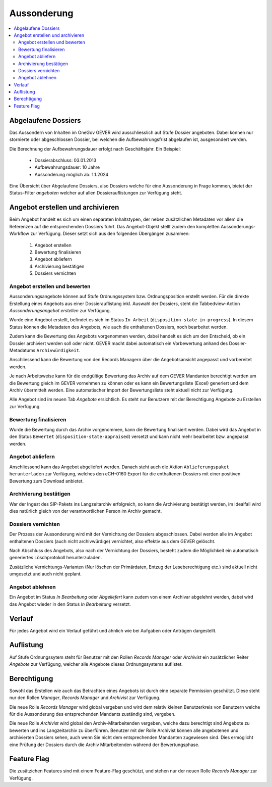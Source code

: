 Aussonderung
============

.. contents::
   :local:
   :backlinks: none


Abgelaufene Dossiers
--------------------
Das Aussondern von Inhalten im OneGov GEVER wird ausschliesslich auf Stufe
Dossier angeboten. Dabei können nur stornierte oder abgeschlossen Dossier,
bei welchen die Aufbewahrungsfrist abgelaufen ist, ausgesondert werden.

Die Berechnung der Aufbewahrungsdauer erfolgt nach Geschäftsjahr. Ein Beispiel:

   - Dossierabschluss: 03.01.2013

   - Aufbewahrungsdauer: 10 Jahre

   - Aussonderung möglich ab: 1.1.2024

Eine Übersicht über Abgelaufene Dossiers, also Dossiers welche für eine
Aussonderung in Frage kommen, bietet der Status-Filter `angeboten` welcher auf
allen Dossierauflistungen zur Verfügung steht.


Angebot erstellen und archivieren
---------------------------------
Beim Angebot handelt es sich um einen separaten Inhaltstypen, der neben
zusätzlichen Metadaten vor allem die Referenzen auf die entsprechenden Dossiers
führt. Das Angebot-Objekt stellt zudem den kompletten Aussonderungs-Workflow
zur Verfügung. Dieser setzt sich aus den folgenden Übergängen zusammen:

 1. Angebot erstellen
 2. Bewertung finalisieren
 3. Angebot abliefern
 4. Archivierung bestätigen
 5. Dossiers vernichten

|img-aussonderung-5|


Angebot erstellen und bewerten
~~~~~~~~~~~~~~~~~~~~~~~~~~~~~~
Aussonderungsangebote können auf Stufe Ordnungssystem bzw. Ordnungsposition
erstellt werden. Für die direkte Erstellung eines Angebots aus einer
Dossierauflistung inkl. Auswahl der Dossiers, steht die Tabbedview-Action
`Aussonderungsangebot erstellen` zur Verfügung.

|img-aussonderung-1|

Wurde eine Angebot erstellt, befindet es sich im Status ``In Arbeit``
(``disposition-state-in-progress``). In diesem Status können die Metadaten des
Angebots, wie auch die enthaltenen Dossiers, noch bearbeitet werden.

Zudem kann die Bewertung des Angebots vorgenommen werden, dabei handelt es sich
um den Entscheid, ob ein Dossier archiviert werden soll oder nicht. GEVER macht
dabei automatisch ein Vorbewertung anhand des
Dossier-Metadatums ``Archivwürdigkeit``.

Anschliessend kann die Bewertung von den Records Managern über die
Angebotsansicht angepasst und vorbereitet werden.

|img-aussonderung-2|

Je nach Arbeitsweise kann für die endgültige Bewertung das Archiv auf dem
GEVER Mandanten berechtigt werden um die Bewertung gleich im GEVER vornehmen
zu können oder es kann ein Bewertungsliste (Excel) generiert und dem Archiv
übermittelt werden. Eine automatischer Import der Bewertungsliste steht
aktuell nicht zur Verfügung.

Alle Angebot sind im neuen Tab `Angebote` ersichtlich. Es steht nur Benutzern
mit der Berechtigung Angebote zu Erstellen zur Verfügung.

Bewertung finalisieren
~~~~~~~~~~~~~~~~~~~~~~
Wurde die Bewertung durch das Archiv vorgenommen, kann die Bewertung
finalisiert werden. Dabei wird das Angebot in den Status ``Bewertet``
(``disposition-state-appraised``) versetzt und kann nicht mehr bearbeitet bzw.
angepasst werden.

Angebot abliefern
~~~~~~~~~~~~~~~~~
Anschliessend kann das Angebot abgeliefert werden. Danach steht auch die
Aktion ``Ablieferungspaket herunterladen`` zur Verfügung, welches den eCH-0160
Export für die enthaltenen Dossiers mit einer positiven Bewertung zum Download
anbietet.


Archivierung bestätigen
~~~~~~~~~~~~~~~~~~~~~~~
War der Ingest des SIP-Pakets ins Langzeitarchiv erfolgreich, so kann die
Archivierung bestätigt werden, im Idealfall wird dies natürlich gleich von der
verantwortlichen Person im Archiv gemacht.


Dossiers vernichten
~~~~~~~~~~~~~~~~~~~
Der Prozess der Aussonderung wird mit der Vernichtung der Dossiers
abgeschlossen. Dabei werden alle im Angebot enthaltenen Dossiers (auch nicht
archivwürdige) vernichtet, also effektiv aus dem GEVER gelöscht.

Nach Abschluss des Angebots, also nach der Vernichtung der Dossiers, besteht
zudem die Möglichkeit ein automatisch generiertes Löschprotokoll
herunterzuladen.

Zusätzliche Vernichtungs-Varianten (Nur löschen der Primärdaten, Entzug der
Leseberechtigung etc.) sind aktuell nicht umgesetzt und auch nicht geplant.


Angebot ablehnen
~~~~~~~~~~~~~~~~
Ein Angebot im Status `In Bearbeitung` oder `Abgeliefert` kann zudem von einem
Archivar abgelehnt werden, dabei wird das Angebot wieder in den Status
`In Bearbeitung` versetzt.


Verlauf
-------
Für jedes Angebot wird ein Verlauf geführt und ähnlich wie bei Aufgaben oder
Anträgen dargestellt.

|img-aussonderung-3|


Auflistung
----------
Auf Stufe Ordnungssytem steht für Benutzer mit den Rollen `Records Manager`
oder `Archivist` ein zusätzlicher Reiter `Angebote` zur Verfügung, welcher alle
Angebote dieses Ordnungssystems auflistet.

|img-aussonderung-4|


Berechtigung
------------
Sowohl das Erstellen wie auch das Betrachten eines Angebots ist durch eine
separate Permission geschützt. Diese steht nur den Rollen `Manager`,
`Records Manager` und `Archivist` zur Verfügung.

Die neue Rolle `Records Manager` wird global vergeben und wird dem relativ
kleinen Benutzerkreis von Benutzern welche für die Aussonderung des
entsprechenden Mandants zuständig sind, vergeben.

Die neue Rolle `Archivist` wird global den Archiv-Mitarbeitenden vergeben,
welche dazu berechtigt sind Angebote zu bewerten und ins Langzeitarchiv zu
überführen. Benutzer mit der Rolle Archivist können alle angebotenen und
archivierten Dossiers sehen, auch wenn Sie nicht dem entsprechenden Mandanten
zugewiesen sind. Dies ermöglicht eine Prüfung der Dossiers durch die Archiv
Mitarbeitenden während der Bewertungsphase.

Feature Flag
------------
Die zusätzichen Features sind mit einem Feature-Flag geschützt, und stehen
nur der neuen Rolle `Records Manager` zur Verfügung.

.. |img-aussonderung-1| image:: img/media/img-aussonderung-1.png
.. |img-aussonderung-2| image:: img/media/img-aussonderung-2.png
.. |img-aussonderung-3| image:: img/media/img-aussonderung-3.png
.. |img-aussonderung-4| image:: img/media/img-aussonderung-4.png
.. |img-aussonderung-5| image:: img/media/img-aussonderung-5.png

.. disqus::
